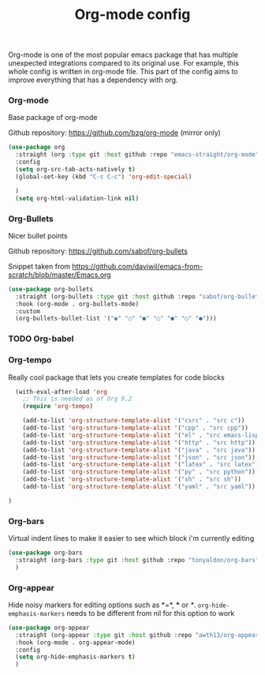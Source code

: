 #+TITLE: Org-mode config

Org-mode is one of the most popular emacs package that has multiple
unexpected integrations compared to its original use. For example,
this whole config is written in org-mode file.
This part of the config aims to improve everything that has a dependency with org.

*** Org-mode

Base package of org-mode

Github repository: https://github.com/bzg/org-mode (mirror only)
#+BEGIN_SRC emacs-lisp
  (use-package org
    :straight (org :type git :host github :repo "emacs-straight/org-mode")
    :config
    (setq org-src-tab-acts-natively t)
    (global-set-key (kbd "C-c C-c") 'org-edit-special)

    )
    (setq org-html-validation-link nil)
#+END_SRC

*** Org-Bullets

Nicer bullet points

Github repository: https://github.com/sabof/org-bullets

Snippet taken from https://github.com/daviwil/emacs-from-scratch/blob/master/Emacs.org
#+BEGIN_SRC emacs-lisp
  (use-package org-bullets
    :straight (org-bullets :type git :host github :repo "sabof/org-bullets")
    :hook (org-mode . org-bullets-mode)
    :custom
    (org-bullets-bullet-list '("◉" "○" "●" "○" "●" "○" "●")))
#+END_SRC

*** TODO Org-babel
*** Org-tempo

Really cool package that lets you create templates for code blocks

#+BEGIN_SRC emacs-lisp
    (with-eval-after-load 'org
      ;; This is needed as of Org 9.2
      (require 'org-tempo)

      (add-to-list 'org-structure-template-alist '("csrc" . "src c"))
      (add-to-list 'org-structure-template-alist '("cpp" . "src cpp"))
      (add-to-list 'org-structure-template-alist '("el" . "src emacs-lisp"))
      (add-to-list 'org-structure-template-alist '("http" . "src http"))
      (add-to-list 'org-structure-template-alist '("java" . "src java"))
      (add-to-list 'org-structure-template-alist '("json" . "src json"))
      (add-to-list 'org-structure-template-alist '("latex" . "src latex"))
      (add-to-list 'org-structure-template-alist '("py" . "src python"))
      (add-to-list 'org-structure-template-alist '("sh" . "src sh"))
      (add-to-list 'org-structure-template-alist '("yaml" . "src yaml"))

  )
#+END_SRC

*** Org-bars
Virtual indent lines to make it easier to see which block i'm currently editing
#+begin_src emacs-lisp
  (use-package org-bars
    :straight (org-bars :type git :host github :repo "tonyaldon/org-bars")
    )
#+end_src
*** Org-appear

Hide noisy markers for editing options such as *=*, *** or /*/.
=org-hide-emphasis-markers= needs to be different from nil for this option to work
#+BEGIN_SRC emacs-lisp
  (use-package org-appear
    :straight (org-appear :type git :host github :repo "awth13/org-appear")
    :hook (org-mode . org-appear-mode)
    :config
    (setq org-hide-emphasis-markers t)
    )
#+END_SRC
